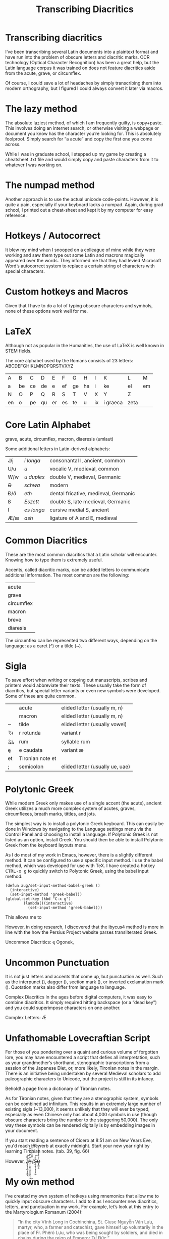 #+TITLE: Transcribing Diacritics
#+macro: ruby @@html:<ruby> $1<rp>(</rp><rt>$2</rt><rp>)</rp></ruby>@@@@latex:\ruby{$1}{$2}@@
* Transcribing diacritics
I’ve been transcribing several Latin documents into a plaintext format and have run into the problem of obscure letters and diacritic marks.  OCR technology (Optical Character Recognition) has been a great help, but the Latin language corpus it was trained on does not feature diacritics aside from the acute, grave, or circumflex.

Of course, I could save a lot of headaches by simply transcribing them into modern orthography, but I figured I could always convert it later via macros.
* The lazy method
The absolute laziest method, of which I am frequently guilty, is copy+paste.  This involves doing an internet search, or otherwise visiting a webpage or document you know has the character you’re looking for.  This is absolutely foolproof.  Simply search for “a acute” and copy the first one you come across.

While I was in graduate school, I stepped up my game by creating a cheatsheet .txt file and would simply copy and paste characters from it to whatever I was working on.
* The numpad method
Another approach is to use the actual unicode code-points.  However, it is quite a pain, especially if your keyboard lacks a numpad.  Again, during grad school, I printed out a cheat-sheet and kept it by my computer for easy reference.
* Hotkeys / Autocorrect
It blew my mind when I snooped on a colleague of mine while they were working and saw them type out some Latin and macrons magically appeared over the words.  They informed me that they had levied Microsoft Word’s autocorrect system to replace a certain string of characters with special characters.
* Custom hotkeys and Macros

Given that I have to do a lot of typing obscure characters and symbols, none of these options work well for me.
* LaTeX
Although not as popular in the Humanities, the use of LaTeX is well known in STEM fields.

The core alphabet used by the Romans consists of 23 letters: ABCDEFGHIKLMNOPQRSTVXYZ

| A  | B  | C  | D  | E  | F  | G  | H  | I  | K          | L    | M  |
| a  | be | ce | de | e  | ef | ge | ha | i  | ke         | el   | em |
| N  | O  | P  | Q  | R  | S  | T  | V  | X  | Y          | Z    |    |
| en | o  | pe | qu | er | es | te | u  | ix | i   graeca | zeta |    |
* Core Latin Alphabet
grave, acute, circumflex, macron, diaeresis (umlaut)

Some additional letters in Latin-derived alphabets:

| J/j | /i longa/  | consonantal I, ancient, common       |
| U/u | /u/        | vocalic V, medieval, common          |
| W/w | /u duplex/ | double V, medieval, Germanic         |
| Ə   | /schwa/    | modern                               |
| Ð/ð | /eth/      | dental fricative, medieval, Germanic |
| ß   | /Eszett/   | double S, late medieval, Germanic    |
| ſ   | /es longa/ | cursive medial S, ancient            |
| Æ/æ | /ash/      | ligature of A and E, medieval        |
* Common Diacritics
These are the most common diacritics that a Latin scholar will encounter.  Knowing how to type them is extremely useful.

Accents, called diacritic marks, can be added letters to communicate additional information.  The most common are the following:

| acute      |
| grave      |
| circumflex |
| macron     |
| breve      |
| diaresis   |
The circumflex can be represented two different ways, depending on the language: as a caret (^) or a tilde (~).
* Sigla
To save effort when writing or copying out manuscripts, scribes and printers would abbreviate their texts.  These usually take the form of diacritics, but special letter variants or even new symbols were developed.  Some of these are quite common.

|    | acute            | elided letter (usually m, n)    |
|    | macron           | elided letter (usually m, n)    |
| ~  | tilde            | elided letter (usually vowel)   |
| Ꝛꝛ | r rotunda        | variant r                       |
| Ꝝꝝ | rum              | syllable rum                    |
| ę  | e caudata        | variant æ                       |
| et | Tironian note et |                                 |
| ;  | semicolon        | elided letter (usually ue, uae) |
* Polytonic Greek
While modern Greek only makes use of a single accent (the acute), ancient Greek utilizes a much more complex system of acutes, graves, circumflexes, breath marks, tittles, and jots.

The simplest way is to install a polytonic Greek keyboard.  This can easily be done in Windows by navigating to the Language settings menu via the Control Panel and choosing to install a language.  If Polytonic Greek is not listed as an option, install Greek.  You should then be able to install Polytonic Greek from the keyboard layouts menu.

As I do most of my work in Emacs, however, there is a slightly different method.  It can be configured to use a specific input method.  I use the babel method, which was developed for use with TeX.  I have created a hotkey @@html:<kbd>CTRL-x g</kbd>@@ to quickly switch to Polytonic Greek, using the babel input method:

#+begin_example
(defun aug/set-input-method-babel-greek ()
  (interactive)
  (set-input-method 'greek-babel))
(global-set-key (kbd "C-x g")
		(lambda()(interactive)
		  (set-input-method 'greek-babel)))
#+end_example
This allows me to

However, in doing research, I discovered that the ibycus4 method is more in line with the how the Persius Project website parses transliterated Greek.

Uncommon Diacritics: ę
Ogonek,
* Uncommon Punctuation
It is not just letters and accents that come up, but punctuation as well.  Such as the interpunct (), dagger (), section mark (), or inverted exclamation mark ().  Quotation marks also differ from language to language.

Complex Diacritics
In the ages before digital computers, it was easy to combine diacritics.  It simply required hitting backspace (or a “dead key”) and you could superimpose characters on one another.

Complex Letters: Ǽ
* Unfathomable Lovecraftian Script
For those of you pondering over a quaint and curious volume of forgotten lore, you may have encountered a script that defies all interpretation, such as your grandmother’s shorthand, stenographic transcriptions from a session of the Japanese Diet, or, more likely, Tironian notes in the margin.  There is an initiative being undertaken by several Medieval scholars to add paleographic characters to Unicode, but the project is still in its infancy.
#+begin_center
[[./img/tironian-notes-sample.png]]

Behold! a page from a dictionary of Tironian notes.
#+end_center

As for Tironian notes, given that they are a stenographic system, symbols can be combined ad infinitum.  This results in an extremely large number of existing sigla (~13,000), it seems unlikely that they will ever be typed, especially as even Chinese only has about 4,000 symbols in use (though obscure characters bring the number to the staggering 50,000).  The only way these symbols can be rendered digitally is by embedding images in your document.

#+begin_center
[[./img/quousque-tironian-note.png]]

If you start reading a sentence of Cicero at 8:51 am on New Years Eve, you'd reach the verb at exactly midnight. Start your new year right by learning Tironian notes. (tab.  39, fig.  66)
#+end_center


However, Z̸͖̞͍͉̹̠̻̦̞͈̹̳̱̎̿̃̚͜͝A̴̡̦̜̠̰͍͕̬̮̙͈͚̦̩͙̫̾̋͗̍͊̀̈̿̀̅͜L̷͈̍͛̿̐̀̏̓̄͛̀̽͛̕͝͠G̶̨̛̼̜̯͓̠̝̘̖͎̥̫̳̃̏͒͠Ö̶̬͎͇̪̖̫́͐̏̎̾̾̅͋̋̆̽͝
* My own method
I’ve created my own system of hotkeys using mnemonics that allow me to quickly input obscure characters.  I add to it as I encounter new diacritics, letters, and punctuation in my work.  For example, let’s look at this entry to the Martyrologium Romanum (2004):

#+begin_center
[[./img/tu-duc-martyrology.png]]
#+end_center
#+begin_quote
“In the city Vĩnh Long in Cochinchina, St. Giuse Nguyễn Văn Lựu, martyr, who, a farmer and catechist, gave himself up voluntarily in the place of Fr. Phêrô Lựu, who was being sought by soldiers, and died in chains during the reign of Emperor Tự Đức.”

/Martyrologium Romanum/. 2004. sv. “Die 2 maii.”
#+end_quote

The acute accents are used in chanting the office, so should not be omitted.  While their frequency makes them tedious, they pose no threat to us, especially as OCR software has captured most of them.  Nor does the /a/ with a breve, as we are masters of scansion.  But what’s this? An /e/ with a circumflex and a tilde? Emacs’ insert-character function (bound to @@html:<kbd>CTRL-x 8 RET</kbd>@@) allows us to search by the character’s name.  It also allows for tab-completion, allowing you to save effort.  The result ends up like this:

However, that takes a lot of time to type out every time, so I’ll create a macro for it.  I use a personal mnemonic system, so I assign the prefix @@html:<kbd>CTRL-c d ^ ~ e</kbd>@@

| CTRL-c | _c_ ustom _c_ ommand |
| d      | _d_ iacritic     |
| ^     | (symbol 1) carot |
| ~      | (symbol 2) tilde |
| e      | letter           |
As you can tell, for characters with multiple diacritics, it goes from top-to-bottom, with the letter coming at the end.

This is what it looks like under the hood:

#+begin_center
[[./img/emacs-diacritics-config.png]]

A sample of my custom settings for Emacs.
#+end_center

A more experienced programmer would be horrified by this kludge code, but it works well enough for me.  Whatever knowledge I have of programming comes entirely from trying to make my workflow lazier.
